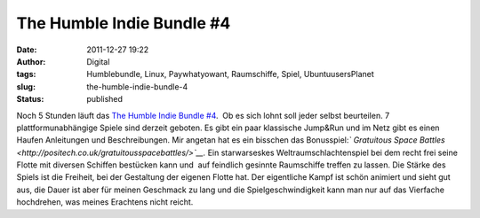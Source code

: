The Humble Indie Bundle #4
##########################
:date: 2011-12-27 19:22
:author: Digital
:tags: Humblebundle, Linux, Paywhatyowant, Raumschiffe, Spiel, UbuntuusersPlanet
:slug: the-humble-indie-bundle-4
:status: published

Noch 5 Stunden läuft das \ `The Humble Indie Bundle
#4 <http://www.humblebundle.com/>`__.  Ob es sich lohnt soll jeder
selbst beurteilen. 7 plattformunabhängige Spiele sind derzeit geboten.
Es gibt ein paar klassische Jump&Run und im Netz gibt es einen Haufen
Anleitungen und Beschreibungen. Mir angetan hat es ein bisschen das
Bonusspiel:\ *` Gratuitous Space
Battles <http://positech.co.uk/gratuitousspacebattles/>`__.* Ein
starwarseskes Weltraumschlachtenspiel bei dem recht frei seine Flotte
mit diversen Schiffen bestücken kann und  auf feindlich gesinnte
Raumschiffe treffen zu lassen. Die Stärke des Spiels ist die Freiheit,
bei der Gestaltung der eigenen Flotte hat. Der eigentliche Kampf ist
schön animiert und sieht gut aus, die Dauer ist aber für meinen
Geschmack zu lang und die Spielgeschwindigkeit kann man nur auf das
Vierfache hochdrehen, was meines Erachtens nicht reicht.

.. youtube:: U1QYMFGEv5M
   :class: youtube-16x9
